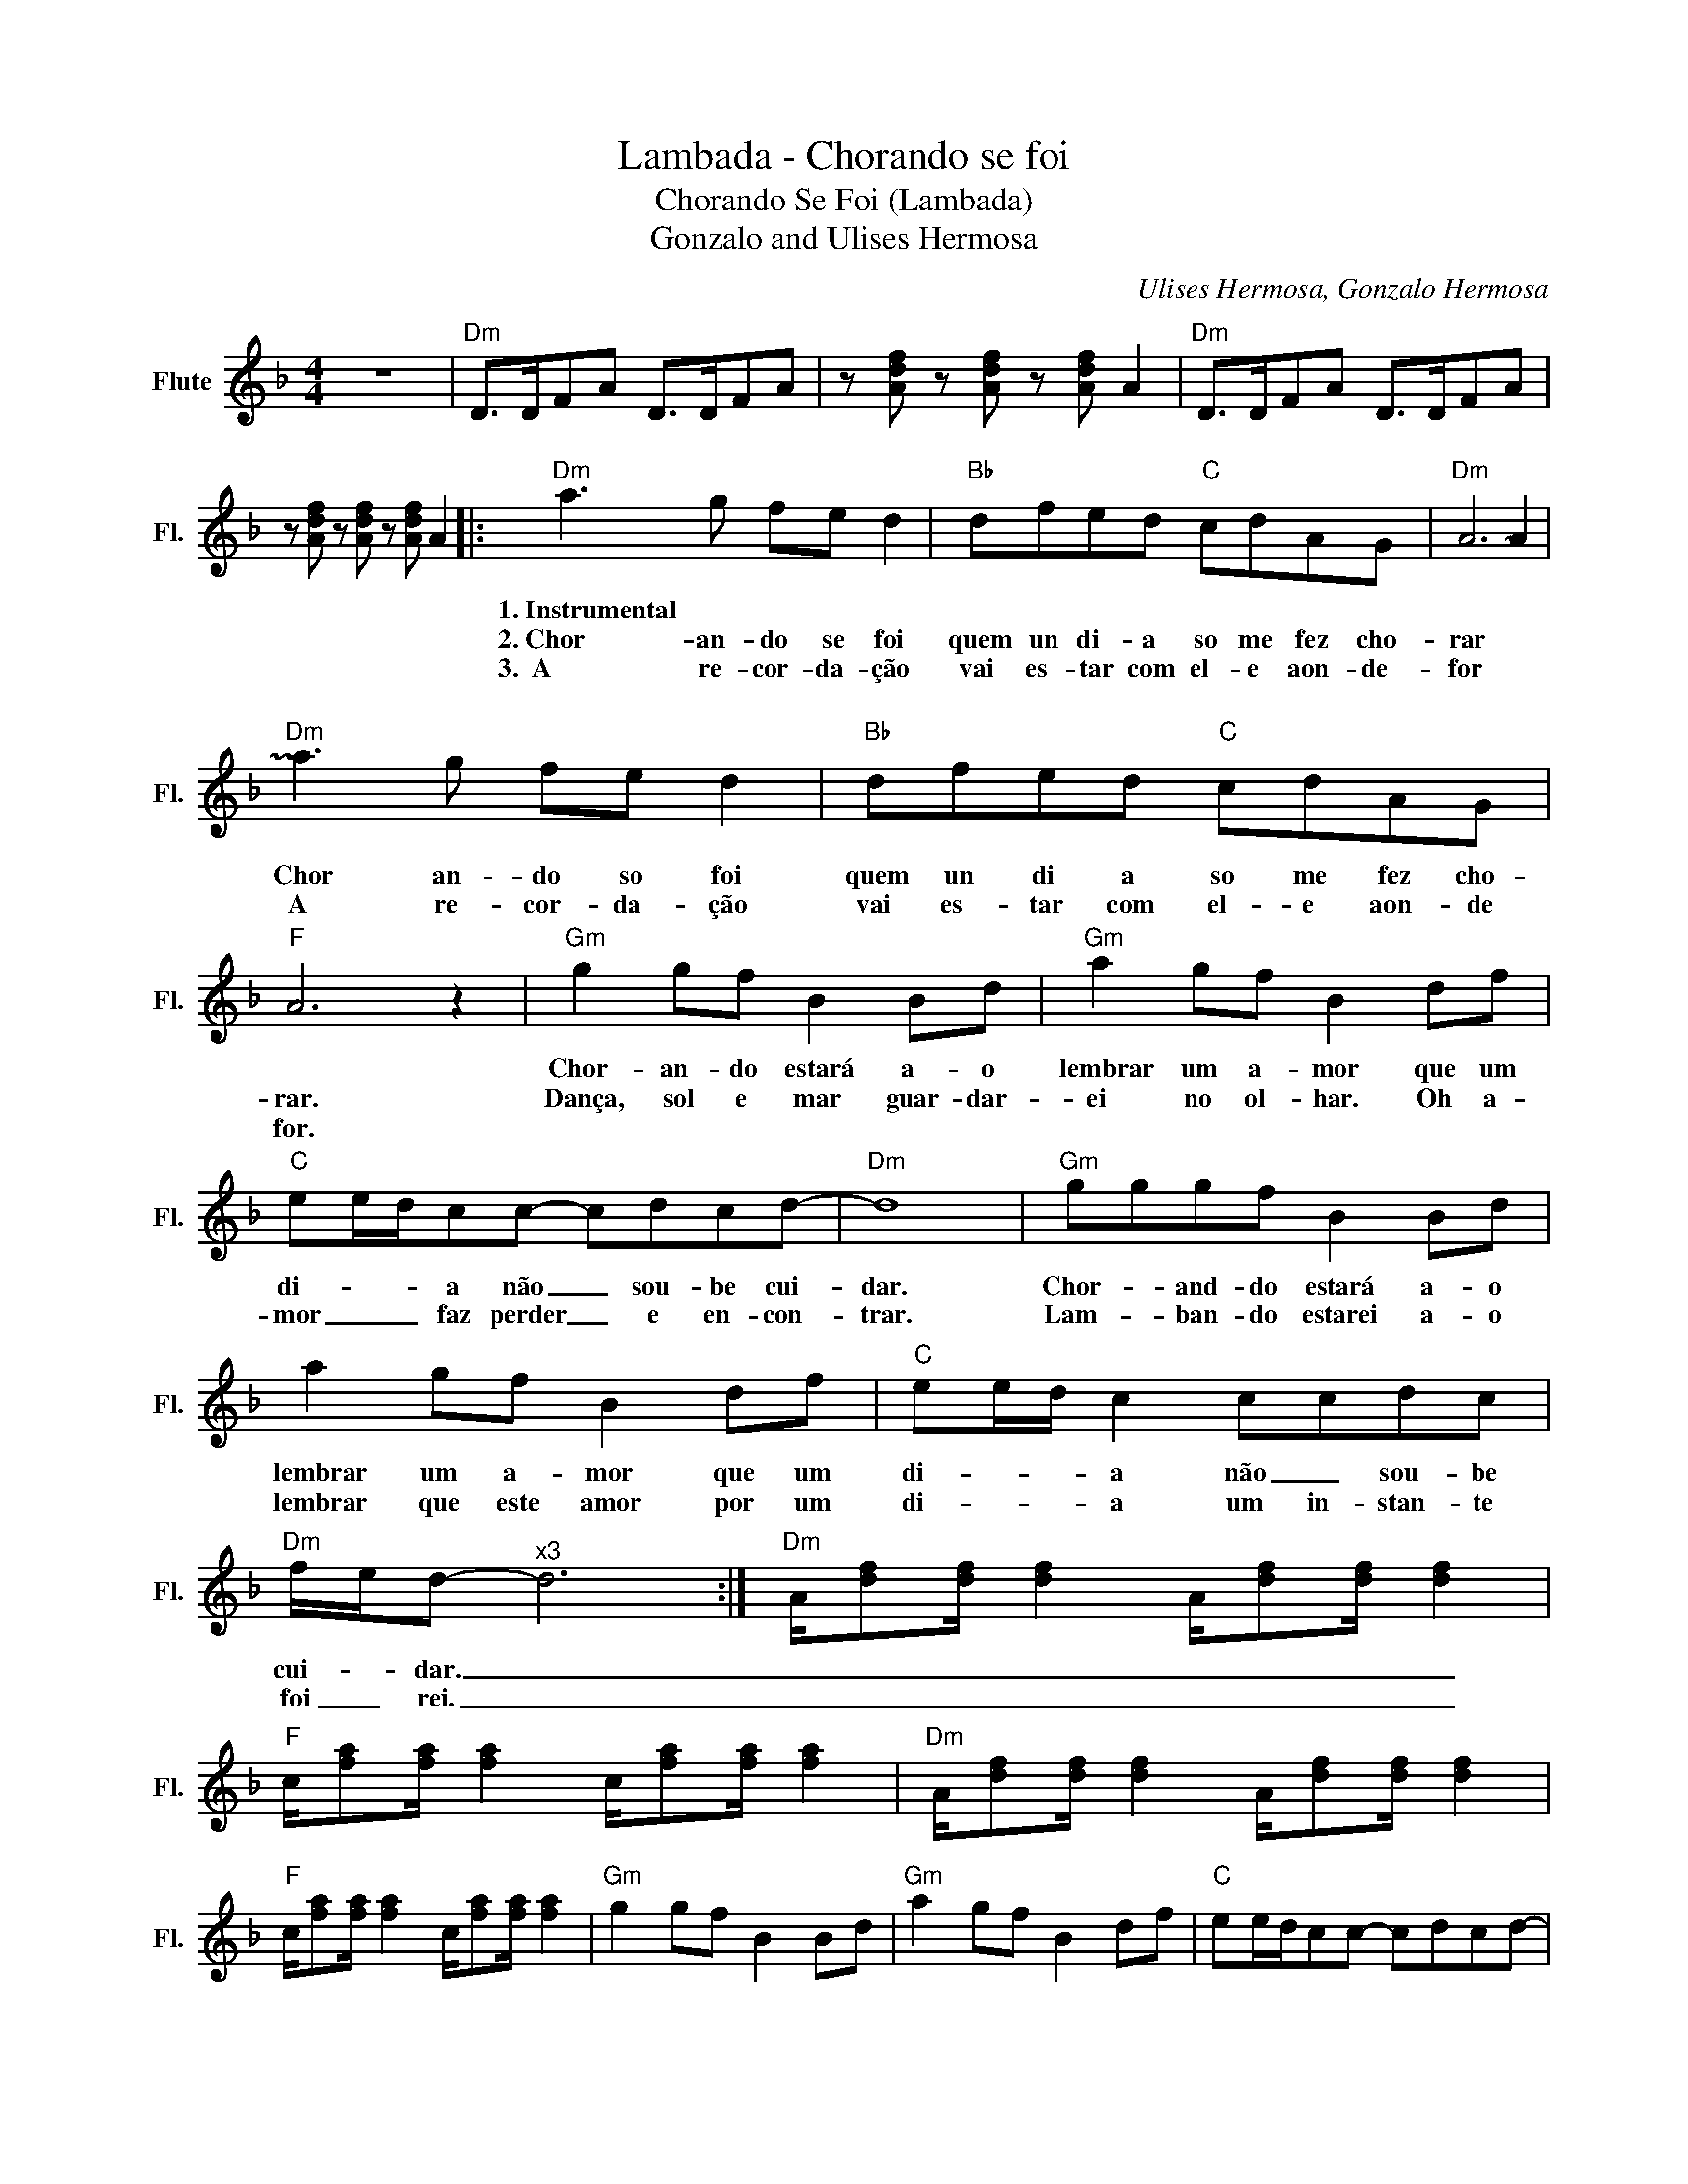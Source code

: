 X:1
T:Lambada - Chorando se foi
T:Chorando Se Foi (Lambada)
T:Gonzalo and Ulises Hermosa
C:Ulises Hermosa, Gonzalo Hermosa
Z:All Rights Reserved
L:1/8
M:4/4
K:F
V:1 treble nm="Flute" snm="Fl."
%%MIDI program 73
V:1
 z8 |"Dm" D>DFA D>DFA | z [Adf] z [Adf] z [Adf] A2 |"Dm" D>DFA D>DFA | %4
w: ||||
w: ||||
w: ||||
w: ||||
 z [Adf] z [Adf] z [Adf] A2 |:"Dm" a3 g fe d2 |"Bb" dfed"C" cdAG |"Dm" A6 !~(!A2 | %8
w: |1.~Instrumental * * * *|||
w: |2.~Chor~~~~~~~~~~~~- an- do se foi|quem un di- a so me fez cho-|rar *|
w: |3.~~A~~~~~~~~~~~~~~~~~ re- cor- da- ção|vai es- tar com el- e aon- de-|for *|
w: |~ * * * *|||
"Dm" !~)!a3 g fe d2 |"Bb" dfed"C" cdAG |"F" A6 z2 |"Gm" g2 gf B2 Bd |"Gm" a2 gf B2 df | %13
w: |||Chor- an- do estará a- o|lembrar um a- mor que um|
w: Chor an- do so foi|quem un di a so me fez cho-|rar.|Dança, sol e mar guar- dar-|ei no ol- har. Oh a-|
w: A re- cor- da- ção|vai es- tar com el- e aon- de|for.|||
w: |||||
"C" ee/d/cc- cdcd- |"Dm" d8 |"Gm" gggf B2 Bd | a2 gf B2 df |"C" ee/d/ c2 ccdc | %18
w: di- * * a não _ sou- be cui-|dar.|Chor- * and- do estará a- o|lembrar um a- mor que um|di- * * a não _ sou- be|
w: mor _ _ faz perder _ e en- con-|trar.|Lam- * ban- do estarei a- o|lembrar que este amor por um|di- * * a um in- stan- te|
w: |||||
w: |||||
"Dm" f/e/d-"^x3" d6 :|"Dm" A/[df][df]/ [df]2 A/[df][df]/ [df]2 | %20
w: cui- * dar. _|_ _ _ _ _ _ _ _|
w: foi _ rei. _|_ _ _ _ _ _ _ _|
w: ||
w: ||
"F" c/[fa][fa]/ [fa]2 c/[fa][fa]/ [fa]2 |"Dm" A/[df][df]/ [df]2 A/[df][df]/ [df]2 | %22
w: ||
w: ||
w: ||
w: ||
"F" c/[fa][fa]/ [fa]2 c/[fa][fa]/ [fa]2 |"Gm" g2 gf B2 Bd |"Gm" a2 gf B2 df |"C" ee/d/cc- cdcd- | %26
w: ||||
w: ||||
w: ||||
w: ||||
"Dm" d8 |"Dm" a3 g fe d2 |"Bb" dfed"C" cdAG |"Dm" A6 !~(!A2 |"Dm" !~)!a3 g fe d2 | %31
w: |A re- cor- da- ção|vai es- tar com el- e aon- de|for *|A re- cor- da- ção|
w: |||||
w: |||||
w: |||||
"Bb" dfed"C" cdAG |"Dm" A6 z2 |"Gm" g2 gf B2 Bd |"Gm" a2 gf B2 df |"C" ee/d/cc- cdcd- |"Dm" d8 | %37
w: vai es- tar com el- e aon- de|for|Chor- an- do estará a- o|lembrar um a- mor que um|di- * * a não _ sou- be cui-|dar.|
w: ||||||
w: ||||||
w: ||||||
"Gm" gggf B2 Bd | a2 gf B2 df |"C" ee/d/ c2 ccdc |"Dm" f/e/d- d6 | %41
w: Can- * ção, _ riso, e dor|melodia de a- mor Um mo-|men- * * to qu fi- cou no|ar _ _ _|
w: ||||
w: ||||
w: ||||
"Dm" A/[df][df]/ [df]2 A/[df][df]/ [df]2 |"F" c/[fa][fa]/ [fa]2 c/[fa][fa]/ [fa]2 | %43
w: Ai ai ai * * * * *|Dan- çan- do * Lam- ba- da !!|
w: ||
w: ||
w: ||
"Dm" A/[df][df]/ [df]2 A/[df][df]/ [df]2 |"F" c/[fa][fa]/ [fa]2 c/[fa][fa]/ [fa]2 | %45
w: ||
w: ||
w: ||
w: ||
"Gm" g2 gf B2 Bd |"Gm" a2 gf B2 df |"C" ee/d/cc- cdcd- |"Dm" d8 |] %49
w: ||||
w: ||||
w: ||||
w: ||||

